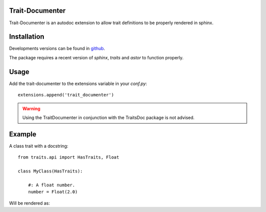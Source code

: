 Trait-Documenter
================

.. image:: https://travis-ci.org/enthought/trait-documenter.svg?branch=master
   :target: https://travis-ci.org/enthought/trait-documenter

.. image:: http://codecov.io/github/enthought/trait-documenter/coverage.svg?branch=master
   :target: http://codecov.io/github/enthought/trait-documenter?branch=master

.. image:: https://readthedocs.org/projects/trait-documenter/badge/?version=latest
   :target: https://readthedocs.org/projects/trait-documenter/?badge=master


Trait-Documenter is an autodoc extension to allow trait definitions to be
properly rendered in sphinx.

Installation
============

Developments versions can be found in `github <https://github.com/enthought/trait-documenter.git>`_. 

The package requires a recent version of  *sphinx*, *traits* and *astor* to function properly.

Usage
=====

Add the trait-documenter to the extensions variable in your *conf.py*::

  extensions.append('trait_documenter')

.. warning::

  Using the TraitDocumenter in conjunction with the TraitsDoc package
  is not advised.


Example
=======

A class trait with a docstring::

   from traits.api import HasTraits, Float

   class MyClass(HasTraits):

       #: A float number.
       number = Float(2.0)


Will be rendered as:

.. py:attribute:: number
   :annotation: = Float(2.0)

   A float number.
